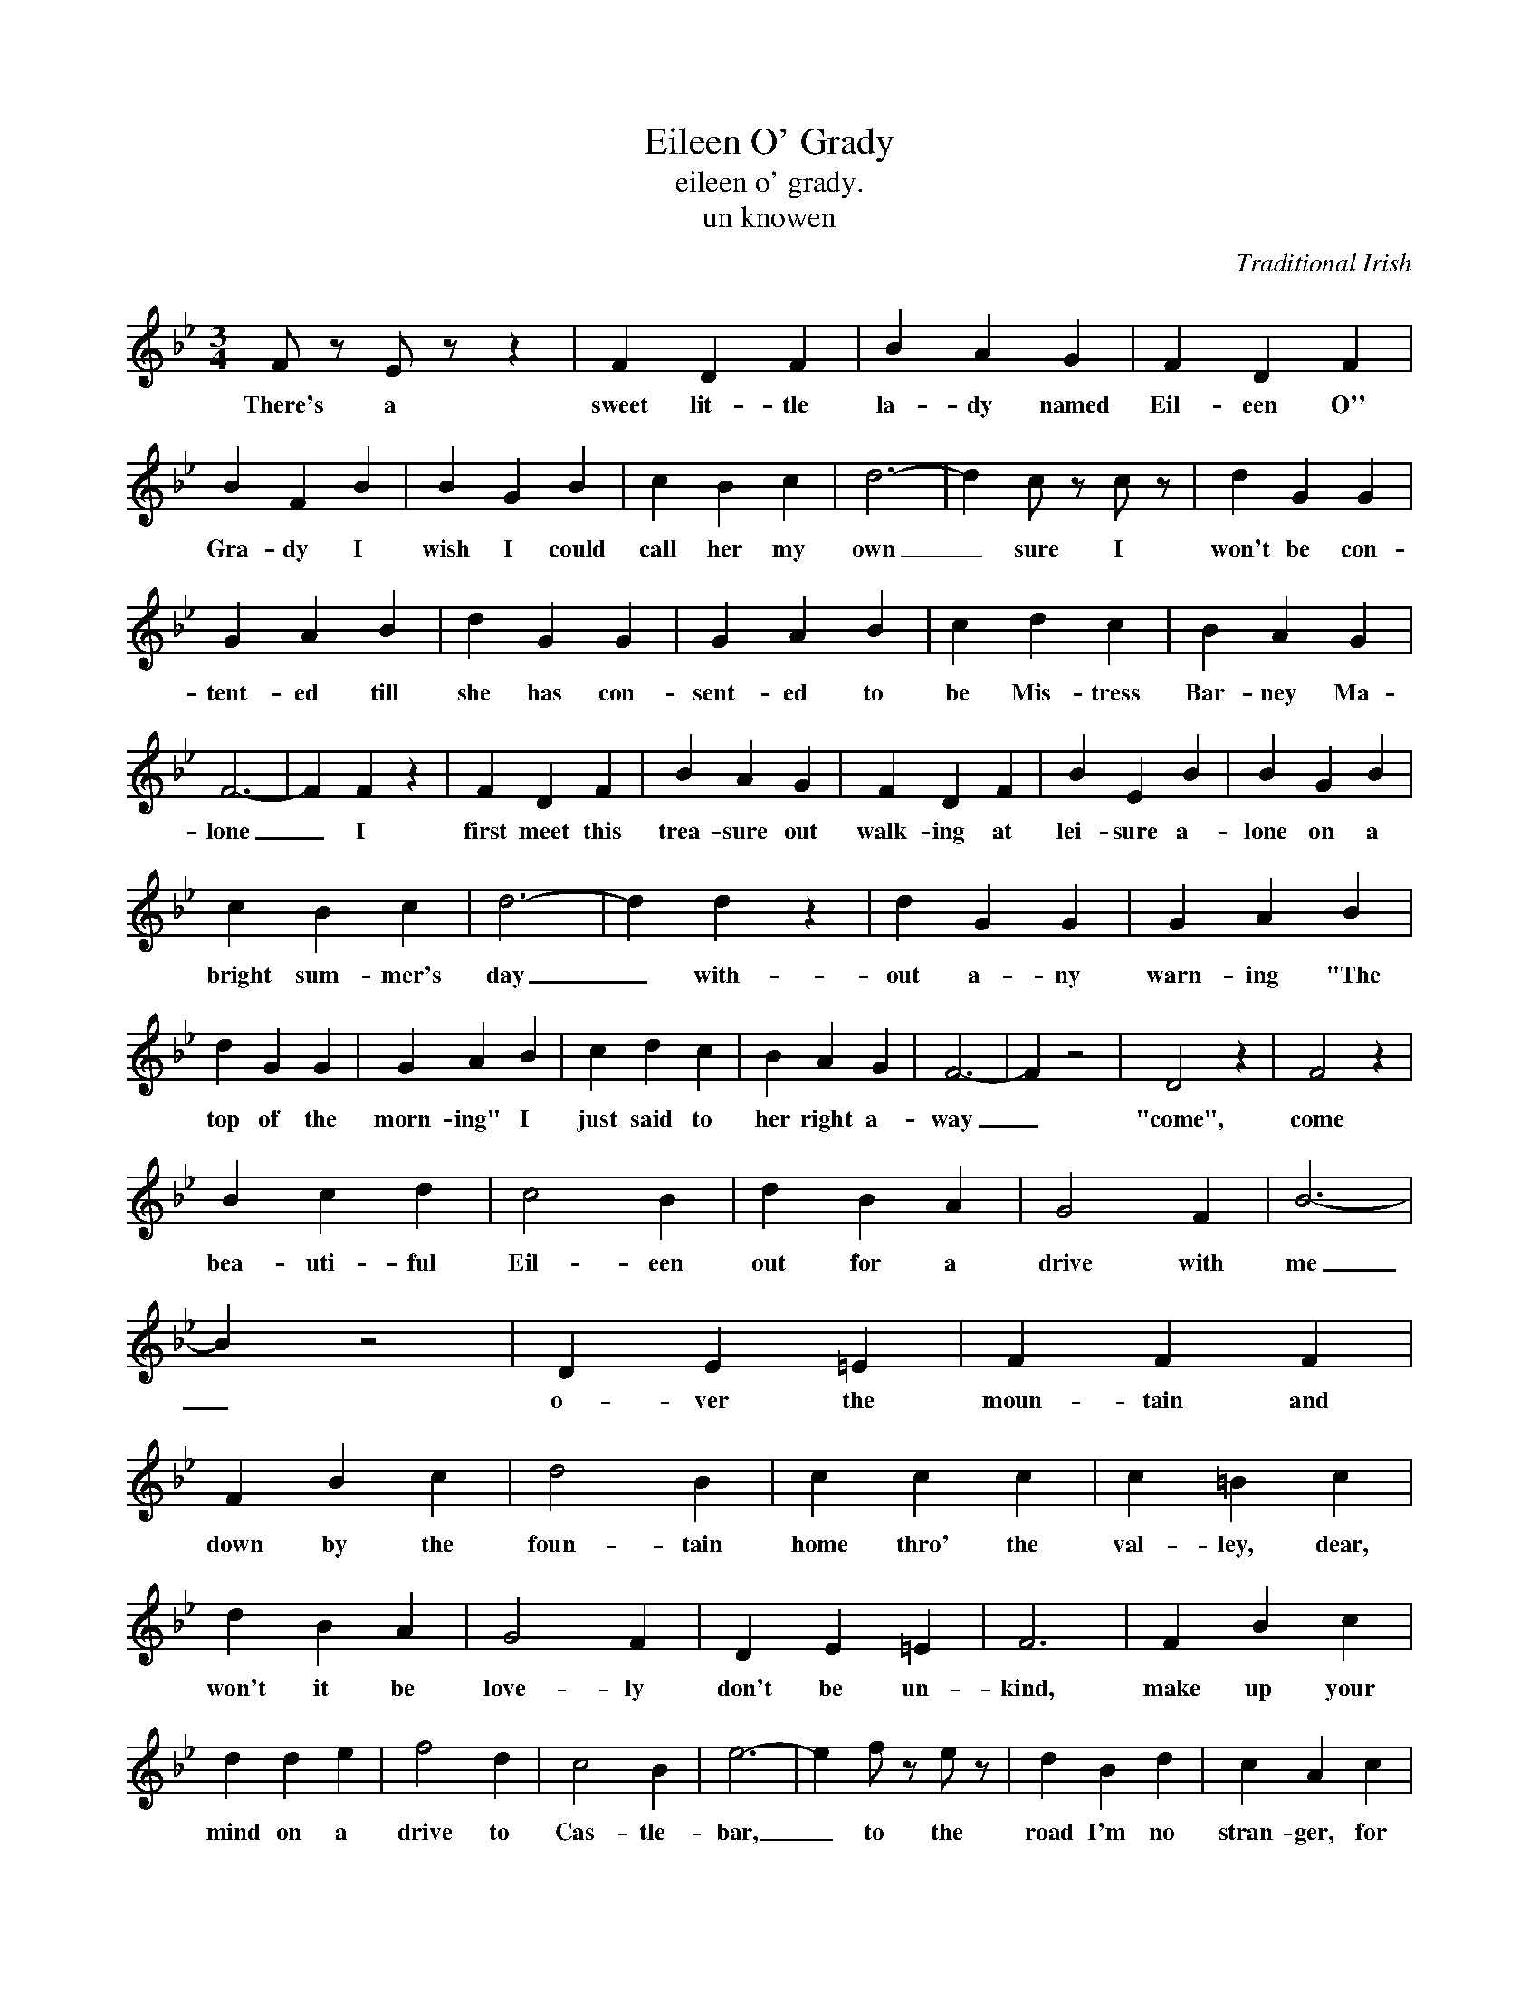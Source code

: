 X:1
T:Eileen O' Grady
T:eileen o' grady.
T:un knowen
C:Traditional Irish
Z:All Rights Reserved
L:1/4
M:3/4
K:Bb
V:1 treble 
%%MIDI program 40
V:1
 F/ z/ E/ z/ z | F D F | B A G | F D F | B F B | B G B | c B c | d3- | d c/ z/ c/ z/ | d G G | %10
w: There's a|sweet lit- tle|la- dy named|Eil- een O''|Gra- dy I|wish I could|call her my|own|_ sure I|won't be con-|
 G A B | d G G | G A B | c d c | B A G | F3- | F F z | F D F | B A G | F D F | B E B | B G B | %22
w: tent- ed till|she has con-|sent- ed to|be Mis- tress|Bar- ney Ma-|lone|_ I|first meet this|trea- sure out|walk- ing at|lei- sure a-|lone on a|
 c B c | d3- | d d z | d G G | G A B | d G G | G A B | c d c | B A G | F3- | F z2 | D2 z | F2 z | %35
w: bright sum- mer's|day|_ with-|out a- ny|warn- ing "The|top of the|morn- ing" I|just said to|her right a-|way|_|"come",|come|
 B c d | c2 B | d B A | G2 F | B3- | B z2 | D E =E | F F F | F B c | d2 B | c c c | c =B c | %47
w: bea- uti- ful|Eil- een|out for a|drive with|me|_|o- ver the|moun- tain and|down by the|foun- tain|home thro' the|val- ley, dear,|
 d B A | G2 F | D E =E | F3 | F B c | d d e | f2 d | c2 B | e3- | e f/ z/ e/ z/ | d B d | c A c | %59
w: won't it be|love- ly|don't be un-|kind,|make up your|mind on a|drive to|Cas- tle-|bar,|_ to the|road I'm no|stran- ger, for|
 B A G | F D F | B B B | c f e | d B B | B3 |] %65
w: you there's no|dang- er so|hop like a|bird on me|could jaun- ting|car.|

